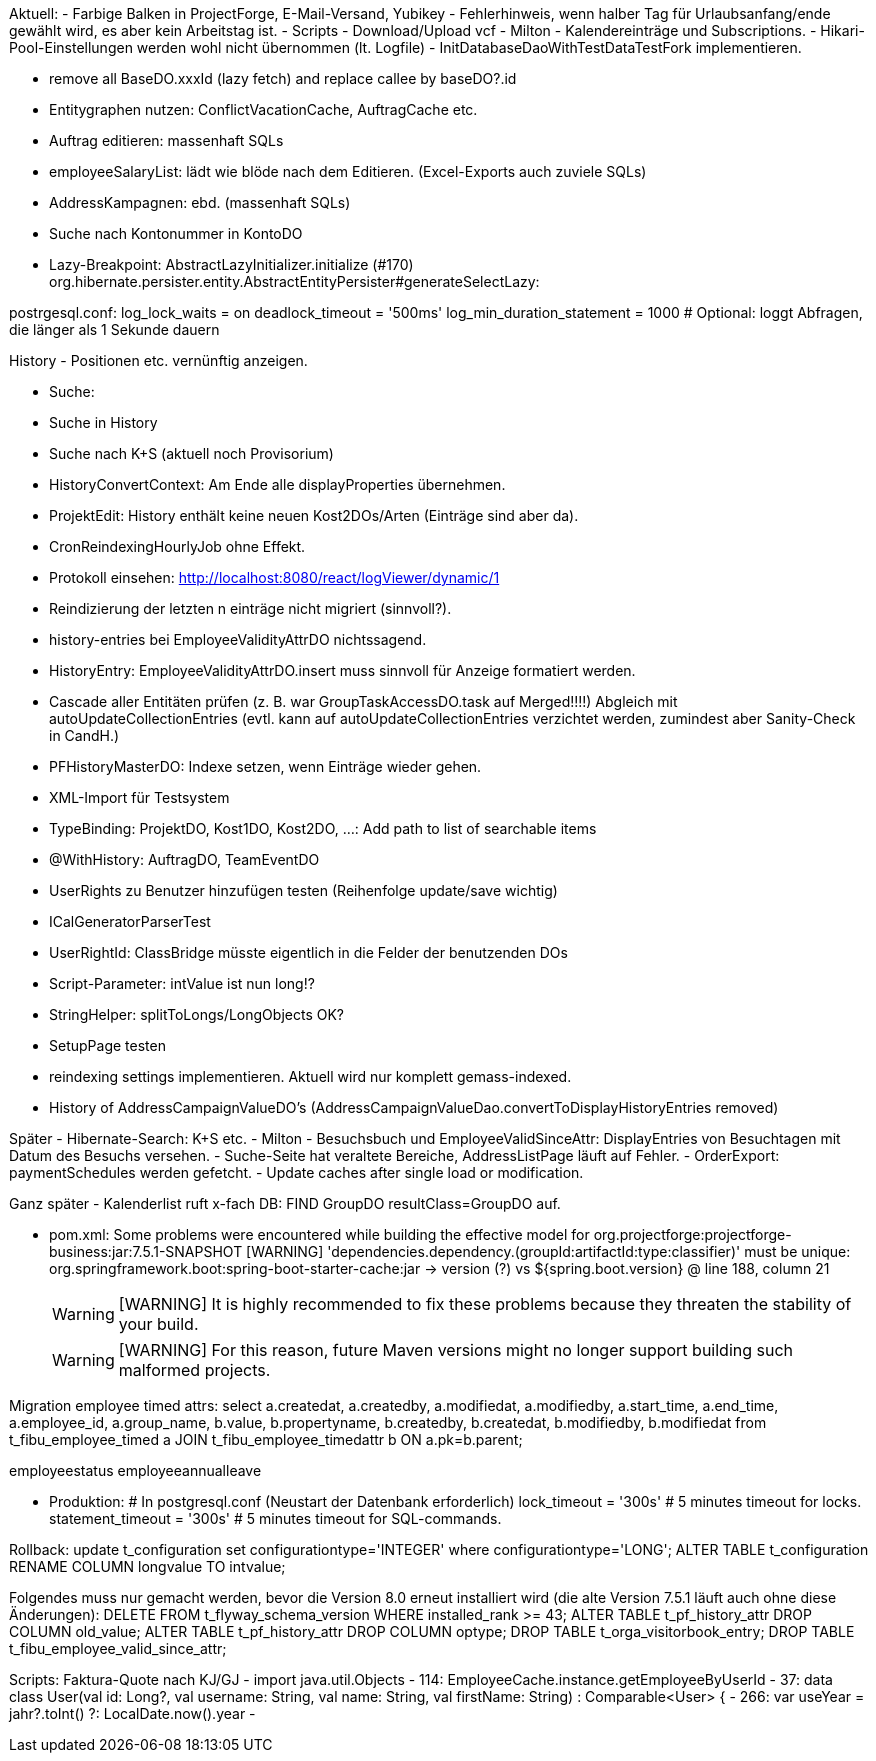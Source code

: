Aktuell:
- Farbige Balken in ProjectForge, E-Mail-Versand, Yubikey
- Fehlerhinweis, wenn halber Tag für Urlaubsanfang/ende gewählt wird, es aber kein Arbeitstag ist.
- Scripts
- Download/Upload vcf
- Milton
- Kalendereinträge und Subscriptions.
- Hikari-Pool-Einstellungen werden wohl nicht übernommen (lt. Logfile)
- InitDatabaseDaoWithTestDataTestFork implementieren.

- remove all BaseDO.xxxId (lazy fetch) and replace callee by baseDO?.id
- Entitygraphen nutzen: ConflictVacationCache, AuftragCache etc.
  - Auftrag editieren: massenhaft SQLs
  - employeeSalaryList: lädt wie blöde nach dem Editieren. (Excel-Exports auch zuviele SQLs)
  - AddressKampagnen: ebd. (massenhaft SQLs)
- Suche nach Kontonummer in KontoDO

- Lazy-Breakpoint: AbstractLazyInitializer.initialize (#170)
org.hibernate.persister.entity.AbstractEntityPersister#generateSelectLazy:

postrgesql.conf:
 log_lock_waits = on
 deadlock_timeout = '500ms'
 log_min_duration_statement = 1000  # Optional: loggt Abfragen, die länger als 1 Sekunde dauern

History
- Positionen etc. vernünftig anzeigen.

- Suche:
  - Suche in History
  - Suche nach K+S (aktuell noch Provisorium)
- HistoryConvertContext: Am Ende alle displayProperties übernehmen.

- ProjektEdit: History enthält keine neuen Kost2DOs/Arten (Einträge sind aber da).
- CronReindexingHourlyJob ohne Effekt.
- Protokoll einsehen: http://localhost:8080/react/logViewer/dynamic/1
- Reindizierung der letzten n einträge nicht migriert (sinnvoll?).
- history-entries bei EmployeeValidityAttrDO nichtssagend.
- HistoryEntry: EmployeeValidityAttrDO.insert muss sinnvoll für Anzeige formatiert werden.
- Cascade aller Entitäten prüfen (z. B. war GroupTaskAccessDO.task auf Merged!!!!) Abgleich mit autoUpdateCollectionEntries (evtl. kann auf autoUpdateCollectionEntries verzichtet werden, zumindest aber Sanity-Check in CandH.)
- PFHistoryMasterDO: Indexe setzen, wenn Einträge wieder gehen.
- XML-Import für Testsystem
- TypeBinding: ProjektDO, Kost1DO, Kost2DO, ...: Add path to list of searchable items
- @WithHistory: AuftragDO, TeamEventDO
- UserRights zu Benutzer hinzufügen testen (Reihenfolge update/save wichtig)
- ICalGeneratorParserTest
- UserRightId: ClassBridge müsste eigentlich in die Felder der benutzenden DOs
- Script-Parameter: intValue ist nun long!?
- StringHelper: splitToLongs/LongObjects OK?
- SetupPage testen
- reindexing settings implementieren. Aktuell wird nur komplett gemass-indexed.
- History of AddressCampaignValueDO's (AddressCampaignValueDao.convertToDisplayHistoryEntries removed)

Später
- Hibernate-Search: K+S etc.
- Milton
- Besuchsbuch und EmployeeValidSinceAttr: DisplayEntries von Besuchtagen mit Datum des Besuchs versehen.
- Suche-Seite hat veraltete Bereiche, AddressListPage läuft auf Fehler.
- OrderExport: paymentSchedules werden gefetcht.
- Update caches after single load or modification.

Ganz später
- Kalenderlist ruft x-fach DB: FIND GroupDO resultClass=GroupDO auf.

- pom.xml:
Some problems were encountered while building the effective model for org.projectforge:projectforge-business:jar:7.5.1-SNAPSHOT
[WARNING] 'dependencies.dependency.(groupId:artifactId:type:classifier)' must be unique: org.springframework.boot:spring-boot-starter-cache:jar -> version (?) vs ${spring.boot.version} @ line 188, column 21
[WARNING]
[WARNING] It is highly recommended to fix these problems because they threaten the stability of your build.
[WARNING]
[WARNING] For this reason, future Maven versions might no longer support building such malformed projects.

Migration employee timed attrs:
select a.createdat, a.createdby, a.modifiedat, a.modifiedby, a.start_time, a.end_time, a.employee_id, a.group_name, b.value, b.propertyname, b.createdby, b.createdat, b.modifiedby, b.modifiedat from t_fibu_employee_timed a JOIN t_fibu_employee_timedattr b ON a.pk=b.parent;

employeestatus
employeeannualleave

- Produktion:
  # In postgresql.conf (Neustart der Datenbank erforderlich)
  lock_timeout = '300s'   # 5 minutes timeout for locks.
  statement_timeout = '300s'   # 5 minutes timeout for SQL-commands.


Rollback:
update t_configuration set configurationtype='INTEGER' where configurationtype='LONG';
ALTER TABLE t_configuration RENAME COLUMN longvalue TO intvalue;

Folgendes muss nur gemacht werden, bevor die Version 8.0 erneut installiert wird (die alte Version 7.5.1 läuft auch ohne diese Änderungen):
DELETE FROM t_flyway_schema_version WHERE installed_rank >= 43;
ALTER TABLE t_pf_history_attr DROP COLUMN old_value;
ALTER TABLE t_pf_history_attr DROP COLUMN optype;
DROP TABLE t_orga_visitorbook_entry;
DROP TABLE t_fibu_employee_valid_since_attr;




Scripts:
Faktura-Quote nach KJ/GJ
 - import java.util.Objects
 - 114: EmployeeCache.instance.getEmployeeByUserId
 - 37: data class User(val id: Long?, val username: String, val name: String, val firstName: String) : Comparable<User> {
 - 266: var useYear = jahr?.toInt() ?: LocalDate.now().year
 -


